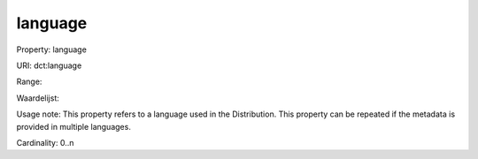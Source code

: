 language
========

Property: language

URI: dct:language

Range: 

Waardelijst: 

Usage note: This property refers to a language used in the Distribution. This property can be repeated if the metadata is provided in multiple languages.

Cardinality: 0..n
